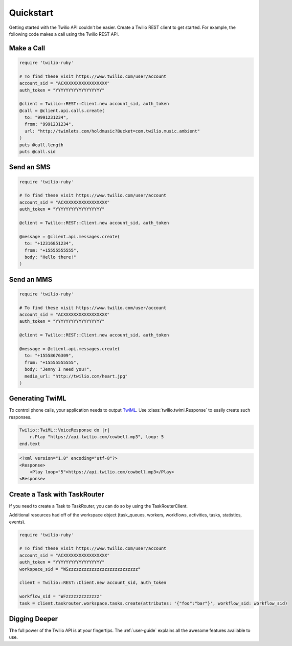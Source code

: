 ===========
Quickstart
===========

Getting started with the Twilio API couldn't be easier. Create a Twilio REST
client to get started. For example, the following code makes a call using the
Twilio REST API.


Make a Call
===============

.. code-block:: ruby

    require 'twilio-ruby'

    # To find these visit https://www.twilio.com/user/account
    account_sid = "ACXXXXXXXXXXXXXXXXX"
    auth_token = "YYYYYYYYYYYYYYYYYY"

    @client = Twilio::REST::Client.new account_sid, auth_token
    @call = @client.api.calls.create(
      to: "9991231234",
      from: "9991231234",
      url: "http://twimlets.com/holdmusic?Bucket=com.twilio.music.ambient"
    )
    puts @call.length
    puts @call.sid


Send an SMS
===========

.. code-block:: ruby

    require 'twilio-ruby'

    # To find these visit https://www.twilio.com/user/account
    account_sid = "ACXXXXXXXXXXXXXXXXX"
    auth_token = "YYYYYYYYYYYYYYYYYY"

    @client = Twilio::REST::Client.new account_sid, auth_token

    @message = @client.api.messages.create(
      to: "+12316851234",
      from: "+15555555555",
      body: "Hello there!"
    )

Send an MMS
===========

.. code-block:: ruby

    require 'twilio-ruby'

    # To find these visit https://www.twilio.com/user/account
    account_sid = "ACXXXXXXXXXXXXXXXXX"
    auth_token = "YYYYYYYYYYYYYYYYYY"

    @client = Twilio::REST::Client.new account_sid, auth_token

    @message = @client.api.messages.create(
      to: "+15558676309",
      from: "+15555555555",
      body: "Jenny I need you!",
      media_url: "http://twilio.com/heart.jpg"
    )

Generating TwiML
=================

To control phone calls, your application needs to output `TwiML
<http://www.twilio.com/docs/api/twiml/>`_. Use :class:`twilio.twiml.Response`
to easily create such responses.

.. code-block:: ruby

    Twilio::TwiML::VoiceResponse do |r|
        r.Play "https://api.twilio.com/cowbell.mp3", loop: 5
    end.text

.. code-block:: xml

    <?xml version="1.0" encoding="utf-8"?>
    <Response>
        <Play loop="5">https://api.twilio.com/cowbell.mp3</Play>
    <Response>

Create a Task with TaskRouter
=================

If you need to create a Task to TaskRouter, you can do so by using the TaskRouterClient.

Additional resources had off of the workspace object (task_queues, workers, workflows, activities, tasks, statistics, events).

.. code-block:: ruby

    require 'twilio-ruby'

    # To find these visit https://www.twilio.com/user/account
    account_sid = "ACXXXXXXXXXXXXXXXXX"
    auth_token = "YYYYYYYYYYYYYYYYYY"
    workspace_sid = "WSzzzzzzzzzzzzzzzzzzzzzzzzzzz"

    client = Twilio::REST::Client.new account_sid, auth_token

    workflow_sid = "WFzzzzzzzzzzzzz"
    task = client.taskrouter.workspace.tasks.create(attributes: '{"foo":"bar"}', workflow_sid: workflow_sid)


Digging Deeper
========================

The full power of the Twilio API is at your fingertips. The :ref:`user-guide`
explains all the awesome features available to use.
